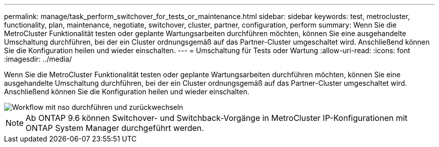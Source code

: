 ---
permalink: manage/task_perform_switchover_for_tests_or_maintenance.html 
sidebar: sidebar 
keywords: test, metrocluster, functionality, plan, maintenance, negotiate, switchover, cluster, partner, configuration, perform 
summary: Wenn Sie die MetroCluster Funktionalität testen oder geplante Wartungsarbeiten durchführen möchten, können Sie eine ausgehandelte Umschaltung durchführen, bei der ein Cluster ordnungsgemäß auf das Partner-Cluster umgeschaltet wird. Anschließend können Sie die Konfiguration heilen und wieder einschalten. 
---
= Umschaltung für Tests oder Wartung
:allow-uri-read: 
:icons: font
:imagesdir: ../media/


[role="lead"]
Wenn Sie die MetroCluster Funktionalität testen oder geplante Wartungsarbeiten durchführen möchten, können Sie eine ausgehandelte Umschaltung durchführen, bei der ein Cluster ordnungsgemäß auf das Partner-Cluster umgeschaltet wird. Anschließend können Sie die Konfiguration heilen und wieder einschalten.

image::../media/workflow_performing_nso_and_switchback.gif[Workflow mit nso durchführen und zurückwechseln]


NOTE: Ab ONTAP 9.6 können Switchover- und Switchback-Vorgänge in MetroCluster IP-Konfigurationen mit ONTAP System Manager durchgeführt werden.
